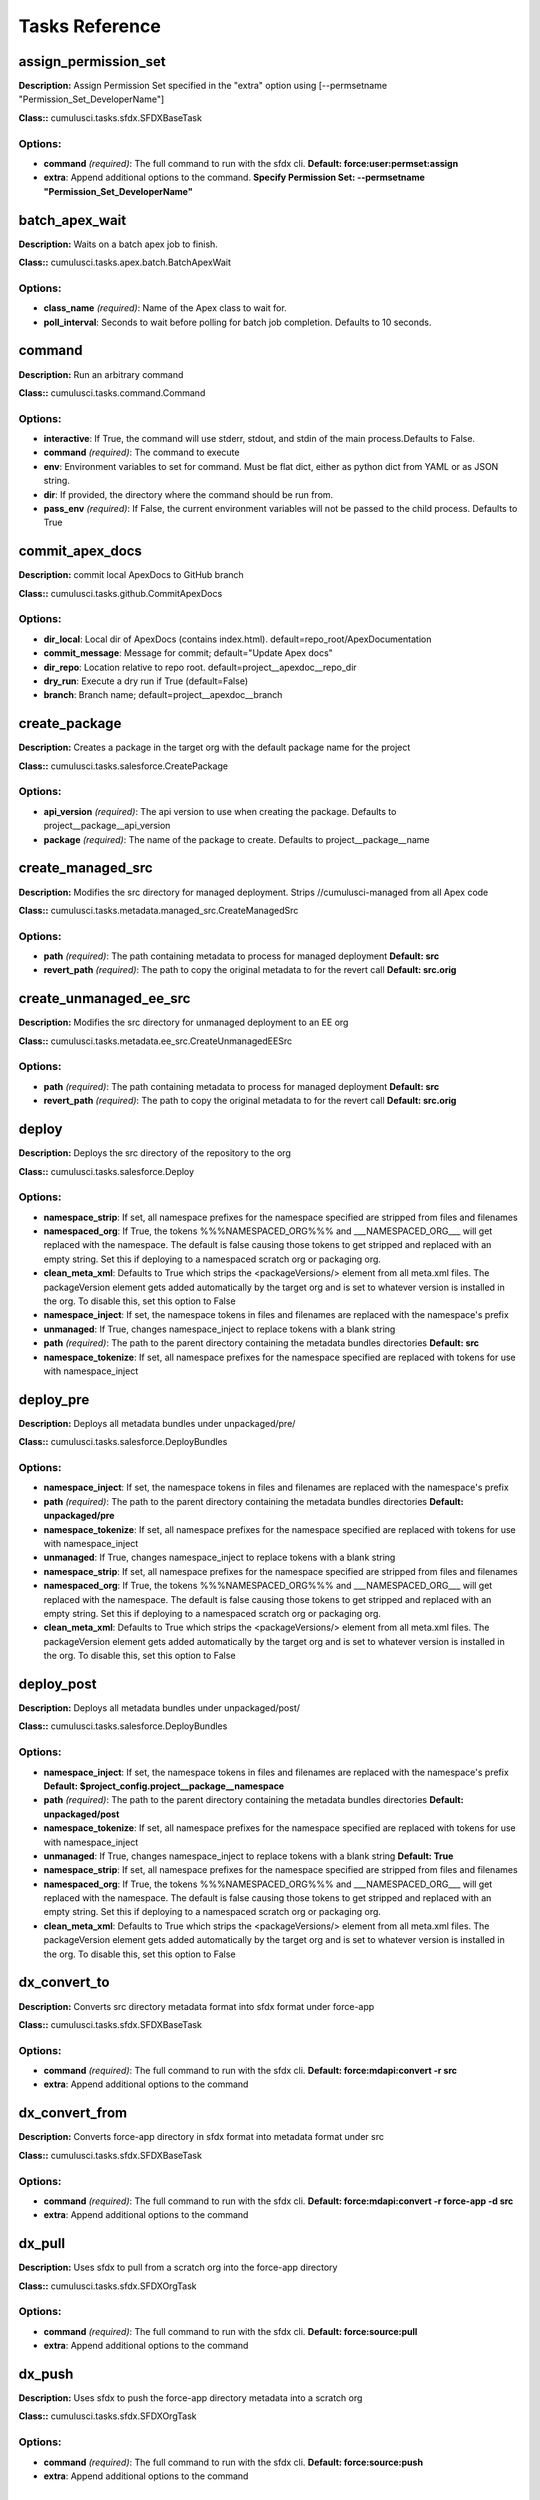 ==========================================
Tasks Reference
==========================================

assign_permission_set
==========================================

**Description:** Assign Permission Set specified in the "extra" option using [--permsetname "Permission_Set_DeveloperName"]

**Class::** cumulusci.tasks.sfdx.SFDXBaseTask

Options:
------------------------------------------

* **command** *(required)*: The full command to run with the sfdx cli. **Default: force:user:permset:assign**
* **extra**: Append additional options to the command. **Specify Permission Set: --permsetname "Permission_Set_DeveloperName"**

batch_apex_wait
==========================================

**Description:** Waits on a batch apex job to finish.

**Class::** cumulusci.tasks.apex.batch.BatchApexWait

Options:
------------------------------------------

* **class_name** *(required)*: Name of the Apex class to wait for.
* **poll_interval**: Seconds to wait before polling for batch job completion. Defaults to 10 seconds.

command
==========================================

**Description:** Run an arbitrary command

**Class::** cumulusci.tasks.command.Command

Options:
------------------------------------------

* **interactive**: If True, the command will use stderr, stdout, and stdin of the main process.Defaults to False.
* **command** *(required)*: The command to execute
* **env**: Environment variables to set for command. Must be flat dict, either as python dict from YAML or as JSON string.
* **dir**: If provided, the directory where the command should be run from.
* **pass_env** *(required)*: If False, the current environment variables will not be passed to the child process. Defaults to True

commit_apex_docs
==========================================

**Description:** commit local ApexDocs to GitHub branch

**Class::** cumulusci.tasks.github.CommitApexDocs

Options:
------------------------------------------

* **dir_local**: Local dir of ApexDocs (contains index.html). default=repo_root/ApexDocumentation
* **commit_message**: Message for commit; default="Update Apex docs"
* **dir_repo**: Location relative to repo root. default=project__apexdoc__repo_dir
* **dry_run**: Execute a dry run if True (default=False)
* **branch**: Branch name; default=project__apexdoc__branch

create_package
==========================================

**Description:** Creates a package in the target org with the default package name for the project

**Class::** cumulusci.tasks.salesforce.CreatePackage

Options:
------------------------------------------

* **api_version** *(required)*: The api version to use when creating the package.  Defaults to project__package__api_version
* **package** *(required)*: The name of the package to create.  Defaults to project__package__name

create_managed_src
==========================================

**Description:** Modifies the src directory for managed deployment.  Strips //cumulusci-managed from all Apex code

**Class::** cumulusci.tasks.metadata.managed_src.CreateManagedSrc

Options:
------------------------------------------

* **path** *(required)*: The path containing metadata to process for managed deployment **Default: src**
* **revert_path** *(required)*: The path to copy the original metadata to for the revert call **Default: src.orig**

create_unmanaged_ee_src
==========================================

**Description:** Modifies the src directory for unmanaged deployment to an EE org

**Class::** cumulusci.tasks.metadata.ee_src.CreateUnmanagedEESrc

Options:
------------------------------------------

* **path** *(required)*: The path containing metadata to process for managed deployment **Default: src**
* **revert_path** *(required)*: The path to copy the original metadata to for the revert call **Default: src.orig**

deploy
==========================================

**Description:** Deploys the src directory of the repository to the org

**Class::** cumulusci.tasks.salesforce.Deploy

Options:
------------------------------------------

* **namespace_strip**: If set, all namespace prefixes for the namespace specified are stripped from files and filenames
* **namespaced_org**: If True, the tokens %%%NAMESPACED_ORG%%% and ___NAMESPACED_ORG___ will get replaced with the namespace.  The default is false causing those tokens to get stripped and replaced with an empty string.  Set this if deploying to a namespaced scratch org or packaging org.
* **clean_meta_xml**: Defaults to True which strips the <packageVersions/> element from all meta.xml files.  The packageVersion element gets added automatically by the target org and is set to whatever version is installed in the org.  To disable this, set this option to False
* **namespace_inject**: If set, the namespace tokens in files and filenames are replaced with the namespace's prefix
* **unmanaged**: If True, changes namespace_inject to replace tokens with a blank string
* **path** *(required)*: The path to the parent directory containing the metadata bundles directories **Default: src**
* **namespace_tokenize**: If set, all namespace prefixes for the namespace specified are replaced with tokens for use with namespace_inject

deploy_pre
==========================================

**Description:** Deploys all metadata bundles under unpackaged/pre/

**Class::** cumulusci.tasks.salesforce.DeployBundles

Options:
------------------------------------------

* **namespace_inject**: If set, the namespace tokens in files and filenames are replaced with the namespace's prefix
* **path** *(required)*: The path to the parent directory containing the metadata bundles directories **Default: unpackaged/pre**
* **namespace_tokenize**: If set, all namespace prefixes for the namespace specified are replaced with tokens for use with namespace_inject
* **unmanaged**: If True, changes namespace_inject to replace tokens with a blank string
* **namespace_strip**: If set, all namespace prefixes for the namespace specified are stripped from files and filenames
* **namespaced_org**: If True, the tokens %%%NAMESPACED_ORG%%% and ___NAMESPACED_ORG___ will get replaced with the namespace.  The default is false causing those tokens to get stripped and replaced with an empty string.  Set this if deploying to a namespaced scratch org or packaging org.
* **clean_meta_xml**: Defaults to True which strips the <packageVersions/> element from all meta.xml files.  The packageVersion element gets added automatically by the target org and is set to whatever version is installed in the org.  To disable this, set this option to False

deploy_post
==========================================

**Description:** Deploys all metadata bundles under unpackaged/post/

**Class::** cumulusci.tasks.salesforce.DeployBundles

Options:
------------------------------------------

* **namespace_inject**: If set, the namespace tokens in files and filenames are replaced with the namespace's prefix **Default: $project_config.project__package__namespace**
* **path** *(required)*: The path to the parent directory containing the metadata bundles directories **Default: unpackaged/post**
* **namespace_tokenize**: If set, all namespace prefixes for the namespace specified are replaced with tokens for use with namespace_inject
* **unmanaged**: If True, changes namespace_inject to replace tokens with a blank string **Default: True**
* **namespace_strip**: If set, all namespace prefixes for the namespace specified are stripped from files and filenames
* **namespaced_org**: If True, the tokens %%%NAMESPACED_ORG%%% and ___NAMESPACED_ORG___ will get replaced with the namespace.  The default is false causing those tokens to get stripped and replaced with an empty string.  Set this if deploying to a namespaced scratch org or packaging org.
* **clean_meta_xml**: Defaults to True which strips the <packageVersions/> element from all meta.xml files.  The packageVersion element gets added automatically by the target org and is set to whatever version is installed in the org.  To disable this, set this option to False

dx_convert_to
==========================================

**Description:** Converts src directory metadata format into sfdx format under force-app

**Class::** cumulusci.tasks.sfdx.SFDXBaseTask

Options:
------------------------------------------

* **command** *(required)*: The full command to run with the sfdx cli. **Default: force:mdapi:convert -r src**
* **extra**: Append additional options to the command

dx_convert_from
==========================================

**Description:** Converts force-app directory in sfdx format into metadata format under src

**Class::** cumulusci.tasks.sfdx.SFDXBaseTask

Options:
------------------------------------------

* **command** *(required)*: The full command to run with the sfdx cli. **Default: force:mdapi:convert -r force-app -d src**
* **extra**: Append additional options to the command

dx_pull
==========================================

**Description:** Uses sfdx to pull from a scratch org into the force-app directory

**Class::** cumulusci.tasks.sfdx.SFDXOrgTask

Options:
------------------------------------------

* **command** *(required)*: The full command to run with the sfdx cli. **Default: force:source:pull**
* **extra**: Append additional options to the command

dx_push
==========================================

**Description:** Uses sfdx to push the force-app directory metadata into a scratch org

**Class::** cumulusci.tasks.sfdx.SFDXOrgTask

Options:
------------------------------------------

* **command** *(required)*: The full command to run with the sfdx cli. **Default: force:source:push**
* **extra**: Append additional options to the command

execute_anon
==========================================

**Description:** Execute anonymous apex via the tooling api.

**Class::** cumulusci.tasks.apex.anon.AnonymousApexTask

Use the `apex` option to run a string of anonymous Apex.
Use the `path` option to run anonymous Apex from a file.
Or use both to concatenate the string to the file contents.

Options:
------------------------------------------

* **apex**: A string of Apex to run (after the file, if specified).
* **path**: The path to an Apex file to run.
* **managed**: If True, will insert the project's namespace prefix.  Defaults to False or no namespace.
* **namespaced**: If True, the tokens %%%NAMESPACED_RT%%% and %%%namespaced%%% will get replaced with the namespace prefix for Record Types.

generate_apex_docs
==========================================

**Description:** Generate documentation for local code. Configure settings in cumulusci.yml/project/apexdoc - homepage, banner, branch, repo_dir

**Class::** cumulusci.tasks.apexdoc.GenerateApexDocs

Options:
------------------------------------------

* **version**: Version of ApexDoc to use. Defaults to project config value project/apexdoc/version.
* **out_dir**: The folder location where documentation will be generated to. Defaults to project config value project/apexdoc/dir if present, otherwise uses repo root.
* **home_page**: The full path to an html file that contains the contents for the home page's content area. Defaults to project config value project/apexdoc/homepage if present, otherwise is not used.
* **source_directory**: The folder location which contains your apex .cls classes. default=<RepoRoot>/src/classes/
* **tag**: The tag to use for links back to the repo. If not provided, source_url arg to ApexDoc is omitted.
* **scope**: A semicolon separated list of scopes to document. Defaults to project config value project/apexdoc/scope if present, otherwise allows ApexDoc to use its default (global;public;webService).
* **banner_page**: The full path to an html file that contains the content for the banner section of each generated page. Defaults to project config value project/apexdoc/banner if present, otherwise is not used.

get_installed_packages
==========================================

**Description:** Retrieves a list of the currently installed managed package namespaces and their versions

**Class::** cumulusci.tasks.salesforce.GetInstalledPackages


github_clone_tag
==========================================

**Description:** Lists open pull requests in project Github repository

**Class::** cumulusci.tasks.github.CloneTag

Options:
------------------------------------------

* **tag** *(required)*: The new tag to create by cloning the src tag.  Ex: release/1.0
* **src_tag** *(required)*: The source tag to clone.  Ex: beta/1.0-Beta_2

github_master_to_feature
==========================================

**Description:** Merges the latest commit on the master branch into all open feature branches

**Class::** cumulusci.tasks.github.MergeBranch

Options:
------------------------------------------

* **commit**: The commit to merge into feature branches.  Defaults to the current head commit.
* **children_only**: If True, merge will only be done to child branches.  This assumes source branch is a parent feature branch.  Defaults to False
* **branch_prefix**: The prefix of branches that should receive the merge.  Defaults to project__git__prefix_feature
* **source_branch**: The source branch to merge from.  Defaults to project__git__default_branch.

github_parent_to_children
==========================================

**Description:** Merges the latest commit on a parent feature branch into all child feature branches

**Class::** cumulusci.tasks.github.MergeBranch

Options:
------------------------------------------

* **commit**: The commit to merge into feature branches.  Defaults to the current head commit.
* **children_only**: If True, merge will only be done to child branches.  This assumes source branch is a parent feature branch.  Defaults to False **Default: True**
* **branch_prefix**: The prefix of branches that should receive the merge.  Defaults to project__git__prefix_feature
* **source_branch**: The source branch to merge from.  Defaults to project__git__default_branch. **Default: $project_config.repo_branch**

github_pull_requests
==========================================

**Description:** Lists open pull requests in project Github repository

**Class::** cumulusci.tasks.github.PullRequests


github_release
==========================================

**Description:** Creates a Github release for a given managed package version number

**Class::** cumulusci.tasks.github.CreateRelease

Options:
------------------------------------------

* **commit**: Override the commit used to create the release.  Defaults to the current local HEAD commit
* **message**: The message to attach to the created git tag
* **version** *(required)*: The managed package version number.  Ex: 1.2

github_release_notes
==========================================

**Description:** Generates release notes by parsing pull request bodies of merged pull requests between two tags

**Class::** cumulusci.tasks.release_notes.task.GithubReleaseNotes

Options:
------------------------------------------

* **last_tag**: Override the last release tag. This is useful to generate release notes if you skipped one or more releases.
* **link_pr**: If True, insert link to source pull request at end of each line.
* **tag** *(required)*: The tag to generate release notes for. Ex: release/1.2
* **publish**: Publish to GitHub release if True (default=False)

github_release_report
==========================================

**Description:** Parses GitHub release notes to report various info

**Class::** cumulusci.tasks.github.ReleaseReport

Options:
------------------------------------------

* **print**: Print info to screen as JSON [default=False]
* **date_end**: Filter out releases created after this date (YYYY-MM-DD)
* **date_start**: Filter out releases created before this date (YYYY-MM-DD)
* **include_beta**: Include beta releases in report [default=False]

install_managed
==========================================

**Description:** Install the latest managed production release

**Class::** cumulusci.tasks.salesforce.InstallPackageVersion

Options:
------------------------------------------

* **retry_interval_add**: Number of seconds to add before each retry (default=30),
* **retries**: Number of retries (default=5)
* **version** *(required)*: The version of the package to install.  "latest" and "latest_beta" can be used to trigger lookup via Github Releases on the repository. **Default: latest**
* **namespace** *(required)*: The namespace of the package to install.  Defaults to project__package__namespace
* **retry_interval**: Number of seconds to wait before the next retry (default=5),

install_managed_beta
==========================================

**Description:** Installs the latest managed beta release

**Class::** cumulusci.tasks.salesforce.InstallPackageVersion

Options:
------------------------------------------

* **retry_interval_add**: Number of seconds to add before each retry (default=30),
* **retries**: Number of retries (default=5)
* **version** *(required)*: The version of the package to install.  "latest" and "latest_beta" can be used to trigger lookup via Github Releases on the repository. **Default: latest_beta**
* **namespace** *(required)*: The namespace of the package to install.  Defaults to project__package__namespace
* **retry_interval**: Number of seconds to wait before the next retry (default=5),

list_metadata_types
==========================================

**Description:** Prints the metadata types in a project

**Class::** cumulusci.tasks.util.ListMetadataTypes

Options:
------------------------------------------

* **package_xml**: The project package.xml file. Defaults to <project_root>/src/package.xml

meta_xml_apiversion
==========================================

**Description:** Set the API version in *meta.xml files

**Class::** cumulusci.tasks.metaxml.UpdateApi

Options:
------------------------------------------

* **version** *(required)*: API version number e.g. 37.0
* **dir**: Base directory to search for *-meta.xml files

meta_xml_dependencies
==========================================

**Description:** Set the version for dependent packages

**Class::** cumulusci.tasks.metaxml.UpdateDependencies

Options:
------------------------------------------

* **dir**: Base directory to search for *-meta.xml files

mrbelvedere_publish
==========================================

**Description:** Publishes a release to the mrbelvedere web installer

**Class::** cumulusci.tasks.mrbelvedere.MrbelvederePublish

Options:
------------------------------------------

* **tag** *(required)*: The tag to publish to mrbelvedere

push_all
==========================================

**Description:** Schedules a push upgrade of a package version to all subscribers

**Class::** cumulusci.tasks.push.tasks.SchedulePushOrgQuery

Options:
------------------------------------------

* **min_version**: If set, no subscriber with a version lower than min_version will be selected for push
* **version** *(required)*: The managed package version to push
* **namespace**: The managed package namespace to push. Defaults to project__package__namespace.
* **start_time**: Set the start time (UTC) to queue a future push. Ex: 2016-10-19T10:00
* **subscriber_where**: A SOQL style WHERE clause for filtering PackageSubscriber objects. Ex: OrgType = 'Sandbox'

push_list
==========================================

**Description:** Schedules a push upgrade of a package version to all orgs listed in the specified file

**Class::** cumulusci.tasks.push.tasks.SchedulePushOrgList

Options:
------------------------------------------

* **orgs** *(required)*: The path to a file containing one OrgID per line.
* **start_time**: Set the start time (UTC) to queue a future push. Ex: 2016-10-19T10:00
* **version** *(required)*: The managed package version to push
* **namespace**: The managed package namespace to push. Defaults to project__package__namespace.
* **batch_size**: Break pull requests into batches of this many orgs. Defaults to 200.

push_qa
==========================================

**Description:** Schedules a push upgrade of a package version to all orgs listed in push/orgs_qa.txt

**Class::** cumulusci.tasks.push.tasks.SchedulePushOrgList

Options:
------------------------------------------

* **orgs** *(required)*: The path to a file containing one OrgID per line. **Default: push/orgs_qa.txt**
* **start_time**: Set the start time (UTC) to queue a future push. Ex: 2016-10-19T10:00
* **version** *(required)*: The managed package version to push
* **namespace**: The managed package namespace to push. Defaults to project__package__namespace.
* **batch_size**: Break pull requests into batches of this many orgs. Defaults to 200.

push_sandbox
==========================================

**Description:** Schedules a push upgrade of a package version to all subscribers

**Class::** cumulusci.tasks.push.tasks.SchedulePushOrgQuery

Options:
------------------------------------------

* **min_version**: If set, no subscriber with a version lower than min_version will be selected for push
* **version** *(required)*: The managed package version to push
* **namespace**: The managed package namespace to push. Defaults to project__package__namespace.
* **start_time**: Set the start time (UTC) to queue a future push. Ex: 2016-10-19T10:00
* **subscriber_where**: A SOQL style WHERE clause for filtering PackageSubscriber objects. Ex: OrgType = 'Sandbox' **Default: OrgType = 'Sandbox'**

push_trial
==========================================

**Description:** Schedules a push upgrade of a package version to Trialforce Template orgs listed in push/orgs_trial.txt

**Class::** cumulusci.tasks.push.tasks.SchedulePushOrgList

Options:
------------------------------------------

* **orgs** *(required)*: The path to a file containing one OrgID per line. **Default: push/orgs_trial.txt**
* **start_time**: Set the start time (UTC) to queue a future push. Ex: 2016-10-19T10:00
* **version** *(required)*: The managed package version to push
* **namespace**: The managed package namespace to push. Defaults to project__package__namespace.
* **batch_size**: Break pull requests into batches of this many orgs. Defaults to 200.

query
==========================================

**Description:** Queries the connected org

**Class::** cumulusci.tasks.salesforce.SOQLQuery

Options:
------------------------------------------

* **query** *(required)*: A valid bulk SOQL query for the object
* **object** *(required)*: The object to query
* **result_file** *(required)*: The name of the csv file to write the results to

retrieve_packaged
==========================================

**Description:** Retrieves the packaged metadata from the org

**Class::** cumulusci.tasks.salesforce.RetrievePackaged

Options:
------------------------------------------

* **namespace_inject**: If set, the namespace tokens in files and filenames are replaced with the namespace's prefix
* **api_version**: Override the default api version for the retrieve. Defaults to project__package__api_version
* **path** *(required)*: The path to write the retrieved metadata **Default: packaged**
* **unmanaged**: If True, changes namespace_inject to replace tokens with a blank string
* **package** *(required)*: The package name to retrieve.  Defaults to project__package__name
* **namespace_strip**: If set, all namespace prefixes for the namespace specified are stripped from files and filenames
* **namespaced_org**: If True, the tokens %%%NAMESPACED_ORG%%% and ___NAMESPACED_ORG___ will get replaced with the namespace.  The default is false causing those tokens to get stripped and replaced with an empty string.  Set this if deploying to a namespaced scratch org or packaging org.
* **namespace_tokenize**: If set, all namespace prefixes for the namespace specified are replaced with tokens for use with namespace_inject

retrieve_src
==========================================

**Description:** Retrieves the packaged metadata into the src directory

**Class::** cumulusci.tasks.salesforce.RetrievePackaged

Options:
------------------------------------------

* **namespace_inject**: If set, the namespace tokens in files and filenames are replaced with the namespace's prefix
* **api_version**: Override the default api version for the retrieve. Defaults to project__package__api_version
* **path** *(required)*: The path to write the retrieved metadata **Default: src**
* **unmanaged**: If True, changes namespace_inject to replace tokens with a blank string
* **package** *(required)*: The package name to retrieve.  Defaults to project__package__name
* **namespace_strip**: If set, all namespace prefixes for the namespace specified are stripped from files and filenames
* **namespaced_org**: If True, the tokens %%%NAMESPACED_ORG%%% and ___NAMESPACED_ORG___ will get replaced with the namespace.  The default is false causing those tokens to get stripped and replaced with an empty string.  Set this if deploying to a namespaced scratch org or packaging org.
* **namespace_tokenize**: If set, all namespace prefixes for the namespace specified are replaced with tokens for use with namespace_inject

retrieve_unpackaged
==========================================

**Description:** Retrieve the contents of a package.xml file.

**Class::** cumulusci.tasks.salesforce.RetrieveUnpackaged

Options:
------------------------------------------

* **package_xml** *(required)*: The path to a package.xml manifest to use for the retrieve.
* **namespace_inject**: If set, the namespace tokens in files and filenames are replaced with the namespace's prefix
* **api_version**: Override the default api version for the retrieve. Defaults to project__package__api_version
* **path** *(required)*: The path to write the retrieved metadata
* **unmanaged**: If True, changes namespace_inject to replace tokens with a blank string
* **namespace_strip**: If set, all namespace prefixes for the namespace specified are stripped from files and filenames
* **namespaced_org**: If True, the tokens %%%NAMESPACED_ORG%%% and ___NAMESPACED_ORG___ will get replaced with the namespace.  The default is false causing those tokens to get stripped and replaced with an empty string.  Set this if deploying to a namespaced scratch org or packaging org.
* **namespace_tokenize**: If set, all namespace prefixes for the namespace specified are replaced with tokens for use with namespace_inject

revert_managed_src
==========================================

**Description:** Reverts the changes from create_managed_src

**Class::** cumulusci.tasks.metadata.managed_src.RevertManagedSrc

Options:
------------------------------------------

* **path** *(required)*: The path containing metadata to process for managed deployment **Default: src**
* **revert_path** *(required)*: The path to copy the original metadata to for the revert call **Default: src.orig**

revert_unmanaged_ee_src
==========================================

**Description:** Reverts the changes from create_unmanaged_ee_src

**Class::** cumulusci.tasks.metadata.ee_src.RevertUnmanagedEESrc

Options:
------------------------------------------

* **path** *(required)*: The path containing metadata to process for managed deployment **Default: src**
* **revert_path** *(required)*: The path to copy the original metadata to for the revert call **Default: src.orig**

robot
==========================================

**Description:** Runs a Robot Framework test from a .robot file

**Class::** cumulusci.tasks.robotframework.Robot

Options:
------------------------------------------

* **suites** *(required)*: Paths to test case files/directories to be executed similarly as when running the robot command on the command line.  Defaults to "tests" to run all tests in the tests directory **Default: tests**
* **tests**: Run only tests matching name patterns.  Can be comma separated and use robot wildcards like *
* **vars**: Pass values to override variables in the format VAR1:foo,VAR2:bar
* **exclude**: Excludes tests with a given tag
* **include**: Includes tests with a given tag
* **options**: A dictionary of options to robot.run method.  See docs here for format.  NOTE: There is no cci CLI support for this option since it requires a dictionary.  Use this option in the cumulusci.yml when defining custom tasks where you can easily create a dictionary in yaml.

robot_testdoc
==========================================

**Description:** None

**Class::** cumulusci.tasks.robotframework.RobotTestDoc

Options:
------------------------------------------

* **path** *(required)*: The path containing .robot test files **Default: tests**
* **output** *(required)*: The output html file where the documentation will be written **Default: tests/test_suites.html**

run_tests
==========================================

**Description:** Runs all apex tests

**Class::** cumulusci.tasks.apex.testrunner.RunApexTests

Options:
------------------------------------------

* **test_name_exclude**: Query to find Apex test classes to exclude ("%" is wildcard).  Defaults to project__test__name_exclude
* **retries**: Number of retries (default=10)
* **junit_output**: File name for JUnit output.  Defaults to test_results.xml
* **managed**: If True, search for tests in the namespace only.  Defaults to False
* **json_output**: File name for json output.  Defaults to test_results.json
* **test_name_match** *(required)*: Query to find Apex test classes to run ("%" is wildcard).  Defaults to project__test__name_match
* **retry_interval_add**: Number of seconds to add before each retry (default=5),
* **poll_interval**: Seconds to wait between polling for Apex test results.  Defaults to 3
* **namespace**: Salesforce project namespace.  Defaults to project__package__namespace
* **retry_interval**: Number of seconds to wait before the next retry (default=5),

uninstall_managed
==========================================

**Description:** Uninstalls the managed version of the package

**Class::** cumulusci.tasks.salesforce.UninstallPackage

Options:
------------------------------------------

* **purge_on_delete** *(required)*: Sets the purgeOnDelete option for the deployment.  Defaults to True
* **namespace** *(required)*: The namespace of the package to uninstall.  Defaults to project__package__namespace

uninstall_packaged
==========================================

**Description:** Uninstalls all deleteable metadata in the package in the target org

**Class::** cumulusci.tasks.salesforce.UninstallPackaged

Options:
------------------------------------------

* **purge_on_delete** *(required)*: Sets the purgeOnDelete option for the deployment.  Defaults to True
* **package** *(required)*: The package name to uninstall.  All metadata from the package will be retrieved and a custom destructiveChanges.xml package will be constructed and deployed to delete all deleteable metadata from the package.  Defaults to project__package__name

uninstall_packaged_incremental
==========================================

**Description:** Deletes any metadata from the package in the target org not in the local workspace

**Class::** cumulusci.tasks.salesforce.UninstallPackagedIncremental

Options:
------------------------------------------

* **purge_on_delete** *(required)*: Sets the purgeOnDelete option for the deployment.  Defaults to True
* **path** *(required)*: The local path to compare to the retrieved packaged metadata from the org.  Defaults to src
* **package** *(required)*: The package name to uninstall.  All metadata from the package will be retrieved and a custom destructiveChanges.xml package will be constructed and deployed to delete all deleteable metadata from the package.  Defaults to project__package__name

uninstall_src
==========================================

**Description:** Uninstalls all metadata in the local src directory

**Class::** cumulusci.tasks.salesforce.UninstallLocal

Options:
------------------------------------------

* **purge_on_delete**: Sets the purgeOnDelete option for the deployment. Defaults to True
* **namespace_inject**: If set, the namespace tokens in files and filenames are replaced with the namespace's prefix
* **path** *(required)*: The path to the parent directory containing the metadata bundles directories **Default: src**
* **namespace_tokenize**: If set, all namespace prefixes for the namespace specified are replaced with tokens for use with namespace_inject
* **unmanaged**: If True, changes namespace_inject to replace tokens with a blank string
* **namespace_strip**: If set, all namespace prefixes for the namespace specified are stripped from files and filenames
* **namespaced_org**: If True, the tokens %%%NAMESPACED_ORG%%% and ___NAMESPACED_ORG___ will get replaced with the namespace.  The default is false causing those tokens to get stripped and replaced with an empty string.  Set this if deploying to a namespaced scratch org or packaging org.
* **clean_meta_xml**: Defaults to True which strips the <packageVersions/> element from all meta.xml files.  The packageVersion element gets added automatically by the target org and is set to whatever version is installed in the org.  To disable this, set this option to False

uninstall_pre
==========================================

**Description:** Uninstalls the unpackaged/pre bundles

**Class::** cumulusci.tasks.salesforce.UninstallLocalBundles

Options:
------------------------------------------

* **purge_on_delete**: Sets the purgeOnDelete option for the deployment. Defaults to True
* **namespace_inject**: If set, the namespace tokens in files and filenames are replaced with the namespace's prefix
* **path** *(required)*: The path to the parent directory containing the metadata bundles directories **Default: unpackaged/pre**
* **namespace_tokenize**: If set, all namespace prefixes for the namespace specified are replaced with tokens for use with namespace_inject
* **unmanaged**: If True, changes namespace_inject to replace tokens with a blank string
* **namespace_strip**: If set, all namespace prefixes for the namespace specified are stripped from files and filenames
* **namespaced_org**: If True, the tokens %%%NAMESPACED_ORG%%% and ___NAMESPACED_ORG___ will get replaced with the namespace.  The default is false causing those tokens to get stripped and replaced with an empty string.  Set this if deploying to a namespaced scratch org or packaging org.
* **clean_meta_xml**: Defaults to True which strips the <packageVersions/> element from all meta.xml files.  The packageVersion element gets added automatically by the target org and is set to whatever version is installed in the org.  To disable this, set this option to False

uninstall_post
==========================================

**Description:** Uninstalls the unpackaged/post bundles

**Class::** cumulusci.tasks.salesforce.UninstallLocalNamespacedBundles

Options:
------------------------------------------

* **purge_on_delete** *(required)*: Sets the purgeOnDelete option for the deployment.  Defaults to True
* **path** *(required)*: The path to a directory containing the metadata bundles (subdirectories) to uninstall **Default: unpackaged/post**
* **namespace**: The namespace to replace the token with if in managed mode. Defaults to project__package__namespace
* **managed**: If True, will insert the actual namespace prefix.  Defaults to False or no namespace
* **filename_token** *(required)*: The path to the parent directory containing the metadata bundles directories **Default: ___NAMESPACE___**

unschedule_apex
==========================================

**Description:** Unschedule all scheduled apex jobs (CronTriggers).

**Class::** cumulusci.tasks.apex.anon.AnonymousApexTask

Use the `apex` option to run a string of anonymous Apex.
Use the `path` option to run anonymous Apex from a file.
Or use both to concatenate the string to the file contents.

Options:
------------------------------------------

* **apex**: A string of Apex to run (after the file, if specified). **Default: for (CronTrigger t : [SELECT Id FROM CronTrigger]) { System.abortJob(t.Id); }**
* **path**: The path to an Apex file to run.
* **managed**: If True, will insert the project's namespace prefix.  Defaults to False or no namespace.
* **namespaced**: If True, the tokens %%%NAMESPACED_RT%%% and %%%namespaced%%% will get replaced with the namespace prefix for Record Types.

update_admin_profile
==========================================

**Description:** Retrieves, edits, and redeploys the Admin.profile with full FLS perms for all objects/fields

**Class::** cumulusci.tasks.salesforce.UpdateAdminProfile

Options:
------------------------------------------

* **package_xml**: Override the default package.xml file for retrieving the Admin.profile and all objects and classes that need to be included by providing a path to your custom package.xml

update_dependencies
==========================================

**Description:** Installs all dependencies in project__dependencies into the target org

**Class::** cumulusci.tasks.salesforce.UpdateDependencies

Options:
------------------------------------------

* **purge_on_delete**: Sets the purgeOnDelete option for the deployment. Defaults to True
* **namespaced_org**: If True, the changes namespace token injection on any dependencies so tokens %%%NAMESPACED_ORG%%% and ___NAMESPACED_ORG___ will get replaced with the namespace.  The default is false causing those tokens to get stripped and replaced with an empty string.  Set this if deploying to a namespaced scratch org or packaging org.

update_package_xml
==========================================

**Description:** Updates src/package.xml with metadata in src/

**Class::** cumulusci.tasks.metadata.package.UpdatePackageXml

Options:
------------------------------------------

* **path** *(required)*: The path to a folder of metadata to build the package.xml from **Default: src**
* **delete**: If True, generate a package.xml for use as a destructiveChanges.xml file for deleting metadata
* **managed**: If True, generate a package.xml for deployment to the managed package packaging org
* **package_name**: If set, overrides the package name inserted into the <fullName> element
* **output**: The output file, defaults to <path>/package.xml

upload_beta
==========================================

**Description:** Uploads a beta release of the metadata currently in the packaging org

**Class::** cumulusci.tasks.salesforce.PackageUpload

Options:
------------------------------------------

* **name** *(required)*: The name of the package version.
* **namespace**: The namespace of the package.  Defaults to project__package__namespace
* **production**: If True, uploads a production release.  Defaults to uploading a beta
* **post_install_url**: The fully-qualified URL of the post-installation instructions. Instructions are shown as a link after installation and are available from the package detail view.
* **password**: An optional password for sharing the package privately with anyone who has the password. Don't enter a password if you want to make the package available to anyone on AppExchange and share your package publicly.
* **release_notes_url**: The fully-qualified URL of the package release notes. Release notes are shown as a link during the installation process and are available from the package detail view after installation.
* **description**: A description of the package and what this version contains.

upload_production
==========================================

**Description:** Uploads a production release of the metadata currently in the packaging org

**Class::** cumulusci.tasks.salesforce.PackageUpload

Options:
------------------------------------------

* **name** *(required)*: The name of the package version.
* **namespace**: The namespace of the package.  Defaults to project__package__namespace
* **production**: If True, uploads a production release.  Defaults to uploading a beta **Default: True**
* **post_install_url**: The fully-qualified URL of the post-installation instructions. Instructions are shown as a link after installation and are available from the package detail view.
* **password**: An optional password for sharing the package privately with anyone who has the password. Don't enter a password if you want to make the package available to anyone on AppExchange and share your package publicly.
* **release_notes_url**: The fully-qualified URL of the package release notes. Release notes are shown as a link during the installation process and are available from the package detail view after installation.
* **description**: A description of the package and what this version contains.

util_sleep
==========================================

**Description:** Sleeps for N seconds

**Class::** cumulusci.tasks.util.Sleep

Options:
------------------------------------------

* **seconds** *(required)*: The number of seconds to sleep **Default: 5**

log
==========================================

**Description:** Log a line at the info level.

**Class::** cumulusci.tasks.util.LogLine

Options:
------------------------------------------

* **line** *(required)*: A formatstring like line to log
* **format_vars**: A Dict of format vars
* **level** *(required)*: The logger level to use **Default: info**

